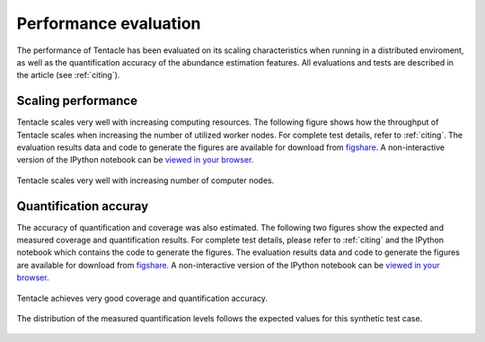 .. _Performance:

Performance evaluation
^^^^^^^^^^^^^^^^^^^^^^

The performance of Tentacle has been evaluated on its scaling characteristics
when running in a distributed enviroment, as well as the quantification
accuracy of the abundance estimation features. All evaluations and tests are
described in the article (see :ref:`citing`).


Scaling performance
*******************
Tentacle scales very well with increasing computing resources. The following
figure shows how the throughput of Tentacle scales when increasing the number
of utilized worker nodes. For complete test details, refer to :ref:`citing`.
The evaluation results data and code to generate the figures are available for
download from `figshare`__. A non-interactive version of the IPython notebook can
be `viewed in your browser`__.

.. _figsharescaling: http://figshare.com/articles/Tentacle_scaling_benchmark/1403608
__ figsharescaling_
.. _scalingnb: http://nbviewer.ipython.org/url/bioinformatics.math.chalmers.se/tentacle/Tentacle%20scaling%20benchmark.ipynb
__ scalingnb_

.. figure:: ./img/scaling.png
   :align: center
   :alt: Tentacle scaling

   Tentacle scales very well with increasing number of computer nodes.


Quantification accuray
**********************
The accuracy of quantification and coverage was also estimated. The following
two figures show the expected and measured coverage and quantification results.
For complete test details, please refer to :ref:`citing` and the IPython
notebook which contains the code to generate the figures. The evaluation
results data and code to generate the figures are available for download from
`figshare`__. 
A non-interactive version of the IPython notebook can be `viewed in your browser`__.

.. _figsharequantification: http://figshare.com/articles/Tentacle_quantification_accuracy_evaluation/1403609
__ figsharequantification_
.. _quantificationnb: http://nbviewer.ipython.org/url/bioinformatics.math.chalmers.se/tentacle/Tentacle%20coverage%20evaluation.ipynb
__ quantificationnb_


.. figure:: ./img/increases.png
   :align: center
   :alt: Coverage and quantification accuracy 
   
   Tentacle achieves very good coverage and quantification accuracy.

.. figure:: ./img/violins.png
   :align: center
   :alt: Distribution of measured quantification results on a semi-synthetic test case.

   The distribution of the measured quantification levels follows the expected
   values for this synthetic test case.
